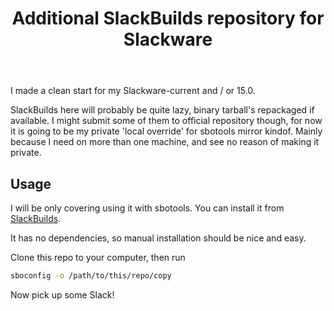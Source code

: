 #+title: Additional SlackBuilds repository for Slackware

I made a clean start for my Slackware-current and / or 15.0.

SlackBuilds here will probably be quite lazy, binary tarball's repackaged if available.
I might submit some of them to official repository though, for now it is going to be my
private 'local override' for sbotools mirror kindof. Mainly because I need on more than
one machine, and see no reason of making it private.

** Usage

I will be only covering using it with sbotools. You can install it from [[https://slackbuilds.org/repository/15.0/system/sbotools/][SlackBuilds]].

It has no dependencies, so manual installation should be nice and easy.

Clone this repo to your computer, then run

#+begin_src sh
sboconfig -o /path/to/this/repo/copy
#+end_src

Now pick up some Slack!
